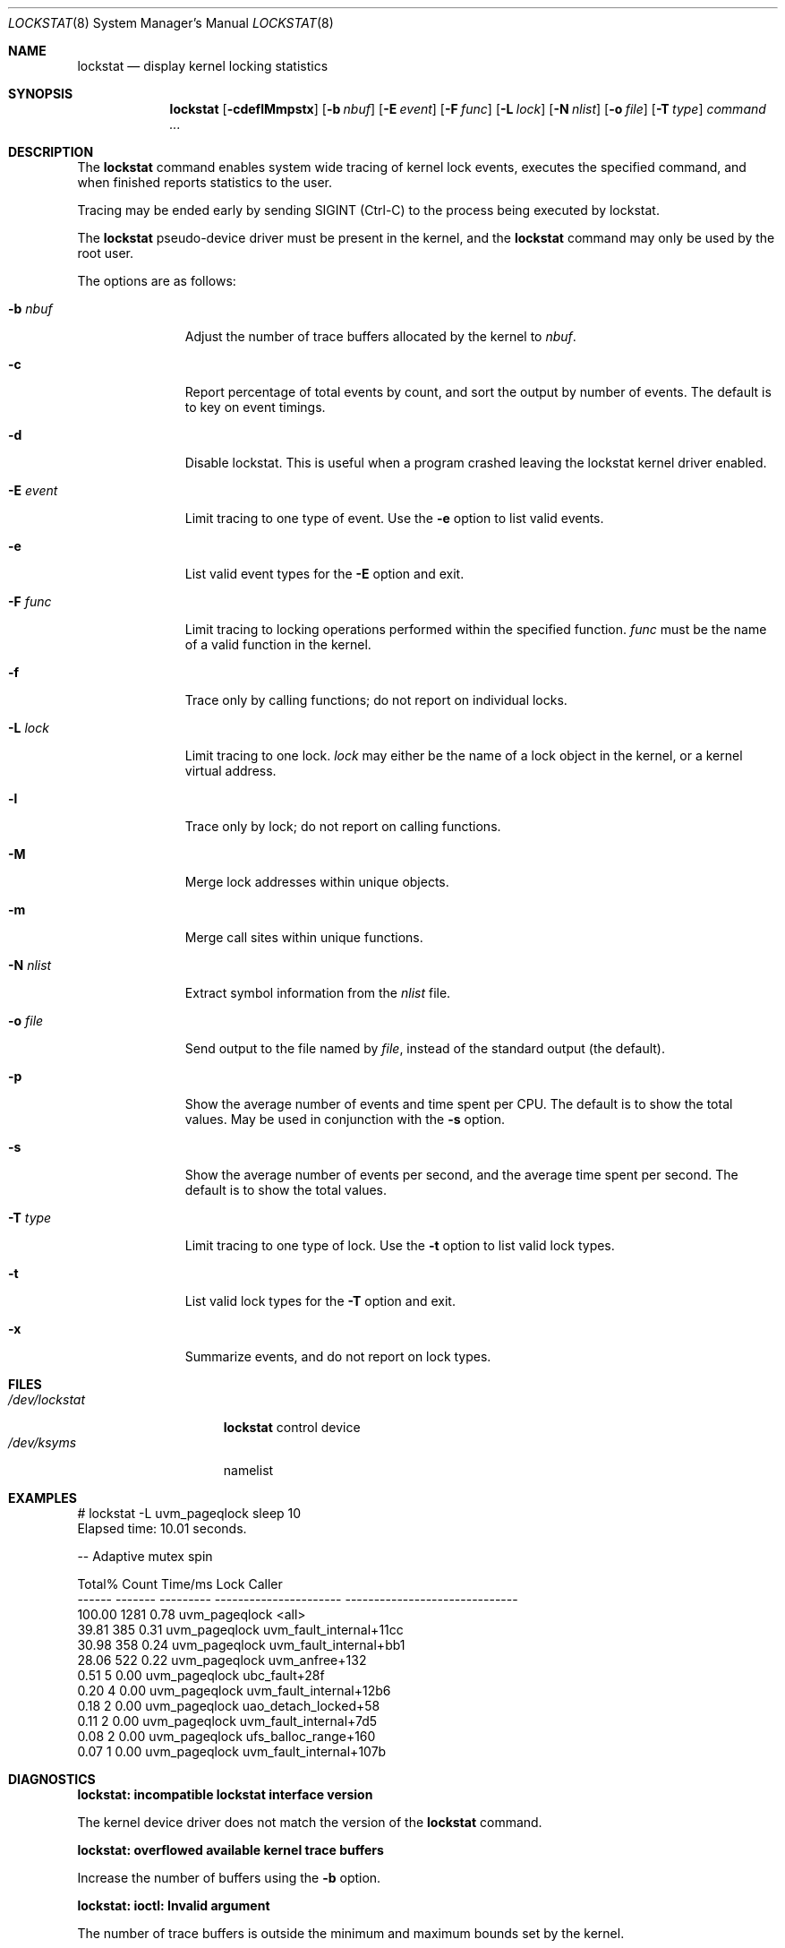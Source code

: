 .\"	lockstat.8,v 1.10 2013/03/06 11:49:06 yamt Exp
.\"
.\" Copyright (c) 2006, 2007, 2009 The NetBSD Foundation, Inc.
.\" All rights reserved.
.\"
.\" This code is derived from software contributed to The NetBSD Foundation
.\" by Andrew Doran.
.\"
.\" Redistribution and use in source and binary forms, with or without
.\" modification, are permitted provided that the following conditions
.\" are met:
.\" 1. Redistributions of source code must retain the above copyright
.\"    notice, this list of conditions and the following disclaimer.
.\" 2. Redistributions in binary form must reproduce the above copyright
.\"    notice, this list of conditions and the following disclaimer in the
.\"    documentation and/or other materials provided with the distribution.
.\"
.\" THIS SOFTWARE IS PROVIDED BY THE NETBSD FOUNDATION, INC. AND CONTRIBUTORS
.\" ``AS IS'' AND ANY EXPRESS OR IMPLIED WARRANTIES, INCLUDING, BUT NOT LIMITED
.\" TO, THE IMPLIED WARRANTIES OF MERCHANTABILITY AND FITNESS FOR A PARTICULAR
.\" PURPOSE ARE DISCLAIMED.  IN NO EVENT SHALL THE FOUNDATION OR CONTRIBUTORS
.\" BE LIABLE FOR ANY DIRECT, INDIRECT, INCIDENTAL, SPECIAL, EXEMPLARY, OR
.\" CONSEQUENTIAL DAMAGES (INCLUDING, BUT NOT LIMITED TO, PROCUREMENT OF
.\" SUBSTITUTE GOODS OR SERVICES; LOSS OF USE, DATA, OR PROFITS; OR BUSINESS
.\" INTERRUPTION) HOWEVER CAUSED AND ON ANY THEORY OF LIABILITY, WHETHER IN
.\" CONTRACT, STRICT LIABILITY, OR TORT (INCLUDING NEGLIGENCE OR OTHERWISE)
.\" ARISING IN ANY WAY OUT OF THE USE OF THIS SOFTWARE, EVEN IF ADVISED OF THE
.\" POSSIBILITY OF SUCH DAMAGE.
.\"
.Dd March 6, 2013
.Dt LOCKSTAT 8
.Os
.Sh NAME
.Nm lockstat
.Nd display kernel locking statistics
.Sh SYNOPSIS
.Nm
.Op Fl cdeflMmpstx
.Op Fl b Ar nbuf
.Op Fl E Ar event
.Op Fl F Ar func
.Op Fl L Ar lock
.Op Fl N Ar nlist
.Op Fl o Ar file
.Op Fl T Ar type
.Ar command ...
.Sh DESCRIPTION
The
.Nm
command enables system wide tracing of kernel lock events, executes
the specified command, and when finished reports statistics to the user.
.Pp
Tracing may be ended early by sending
.Dv SIGINT
(Ctrl-C) to the process being executed by lockstat.
.Pp
The
.Nm lockstat
pseudo-device
driver must be present in the kernel, and the
.Nm
command may only be used by the root user.
.Pp
The options are as follows:
.Bl -tag -width wellhello
.It Fl b Ar nbuf
Adjust the number of trace buffers allocated by the kernel to
.Ar nbuf .
.It Fl c
Report percentage of total events by count, and sort the output by number
of events.
The default is to key on event timings.
.It Fl d
Disable lockstat.
This is useful when a program crashed leaving the lockstat kernel driver
enabled.
.It Fl E Ar event
Limit tracing to one type of event.
Use the
.Fl e
option to list valid events.
.It Fl e
List valid event types for the
.Fl E
option and exit.
.It Fl F Ar func
Limit tracing to locking operations performed within the specified function.
.Ar func
must be the name of a valid function in the kernel.
.It Fl f
Trace only by calling functions; do not report on individual locks.
.It Fl L Ar lock
Limit tracing to one lock.
.Ar lock
may either be the name of a lock object in the kernel, or a kernel virtual
address.
.It Fl l
Trace only by lock; do not report on calling functions.
.It Fl M
Merge lock addresses within unique objects.
.It Fl m
Merge call sites within unique functions.
.It Fl N Ar nlist
Extract symbol information from the
.Ar nlist
file.
.It Fl o Ar file
Send output to the file named by
.Ar file ,
instead of the standard output (the default).
.It Fl p
Show the average number of events and time spent per CPU.
The default is to show the total values.
May be used in conjunction with the
.Fl s
option.
.It Fl s
Show the average number of events per second, and the average time spent per
second.
The default is to show the total values.
.It Fl T Ar type
Limit tracing to one type of lock.
Use the
.Fl t
option to list valid lock types.
.It Fl t
List valid lock types for the
.Fl T
option and exit.
.It Fl x
Summarize events, and do not report on lock types.
.El
.Sh FILES
.Bl -tag -width /dev/lockstat -compact
.It Pa /dev/lockstat
.Nm
control device
.It Pa /dev/ksyms
namelist
.El
.Sh EXAMPLES
.Bd -literal
# lockstat -L uvm_pageqlock sleep 10
Elapsed time: 10.01 seconds.

-- Adaptive mutex spin

Total%  Count   Time/ms          Lock                       Caller
------ ------- --------- ---------------------- ------------------------------
100.00    1281      0.78 uvm_pageqlock          \*[Lt]all\*[Gt]
 39.81     385      0.31 uvm_pageqlock          uvm_fault_internal+11cc
 30.98     358      0.24 uvm_pageqlock          uvm_fault_internal+bb1
 28.06     522      0.22 uvm_pageqlock          uvm_anfree+132
  0.51       5      0.00 uvm_pageqlock          ubc_fault+28f
  0.20       4      0.00 uvm_pageqlock          uvm_fault_internal+12b6
  0.18       2      0.00 uvm_pageqlock          uao_detach_locked+58
  0.11       2      0.00 uvm_pageqlock          uvm_fault_internal+7d5
  0.08       2      0.00 uvm_pageqlock          ufs_balloc_range+160
  0.07       1      0.00 uvm_pageqlock          uvm_fault_internal+107b
.Ed
.Sh DIAGNOSTICS
.Bl -diag
.It "lockstat: incompatible lockstat interface version"
.Pp
The kernel device driver does not match the version of the
.Nm
command.
.It "lockstat: overflowed available kernel trace buffers"
.Pp
Increase the number of buffers using the
.Fl b
option.
.It "lockstat: ioctl: Invalid argument"
.Pp
The number of trace buffers is outside the minimum and maximum
bounds set by the kernel.
.El
.Sh SEE ALSO
.Xr ps 1 ,
.Xr systat 1 ,
.Xr vmstat 1 ,
.Xr iostat 8 ,
.Xr pstat 8
.Sh HISTORY
The
.Nm
command appeared in
.Nx 4.0 .

